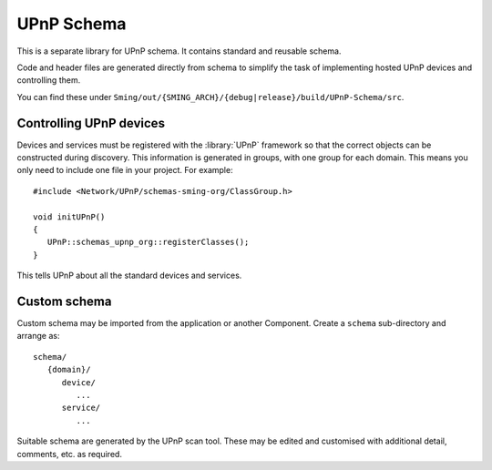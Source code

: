 UPnP Schema
===========

.. highlight:: c++

This is a separate library for UPnP schema.
It contains standard and reusable schema.

Code and header files are generated directly from schema to
simplify the task of implementing hosted UPnP devices and controlling them.

You can find these under
``Sming/out/{SMING_ARCH}/{debug|release}/build/UPnP-Schema/src``.


Controlling UPnP devices
------------------------

Devices and services must be registered with the :library:`UPnP` framework
so that the correct objects can be constructed during discovery.
This information is generated in groups, with one group for each domain.
This means you only need to include one file in your project. For example::

   #include <Network/UPnP/schemas-sming-org/ClassGroup.h>

   void initUPnP()
   {
      UPnP::schemas_upnp_org::registerClasses();
   }
   
This tells UPnP about all the standard devices and services.


Custom schema
-------------

Custom schema may be imported from the application or another Component.
Create a ``schema`` sub-directory and arrange as::

   schema/
      {domain}/
         device/
            ...
         service/
            ...

Suitable schema are generated by the UPnP scan tool.
These may be edited and customised with additional detail, comments, etc.
as required.

